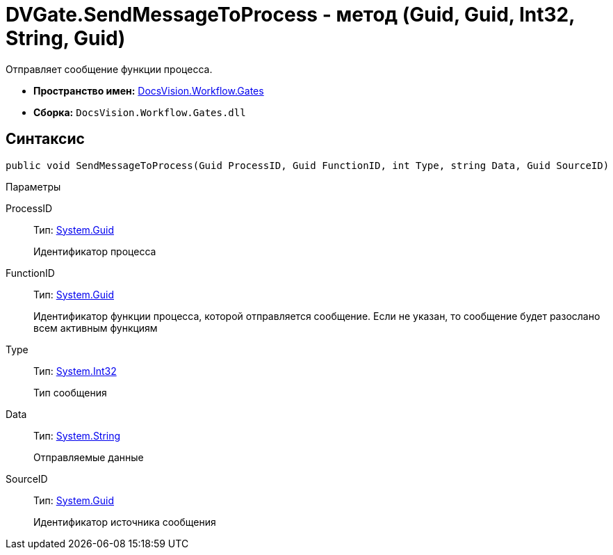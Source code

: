 = DVGate.SendMessageToProcess - метод (Guid, Guid, Int32, String, Guid)

Отправляет сообщение функции процесса.

* *Пространство имен:* xref:api/DocsVision/Workflow/Gates/Gates_NS.adoc[DocsVision.Workflow.Gates]
* *Сборка:* `DocsVision.Workflow.Gates.dll`

== Синтаксис

[source,csharp]
----
public void SendMessageToProcess(Guid ProcessID, Guid FunctionID, int Type, string Data, Guid SourceID)
----

Параметры

ProcessID::
Тип: http://msdn.microsoft.com/ru-ru/library/system.guid.aspx[System.Guid]
+
Идентификатор процесса
FunctionID::
Тип: http://msdn.microsoft.com/ru-ru/library/system.guid.aspx[System.Guid]
+
Идентификатор функции процесса, которой отправляется сообщение. Если не указан, то сообщение будет разослано всем активным функциям
Type::
Тип: http://msdn.microsoft.com/ru-ru/library/system.int32.aspx[System.Int32]
+
Тип сообщения
Data::
Тип: http://msdn.microsoft.com/ru-ru/library/system.string.aspx[System.String]
+
Отправляемые данные
SourceID::
Тип: http://msdn.microsoft.com/ru-ru/library/system.guid.aspx[System.Guid]
+
Идентификатор источника сообщения
